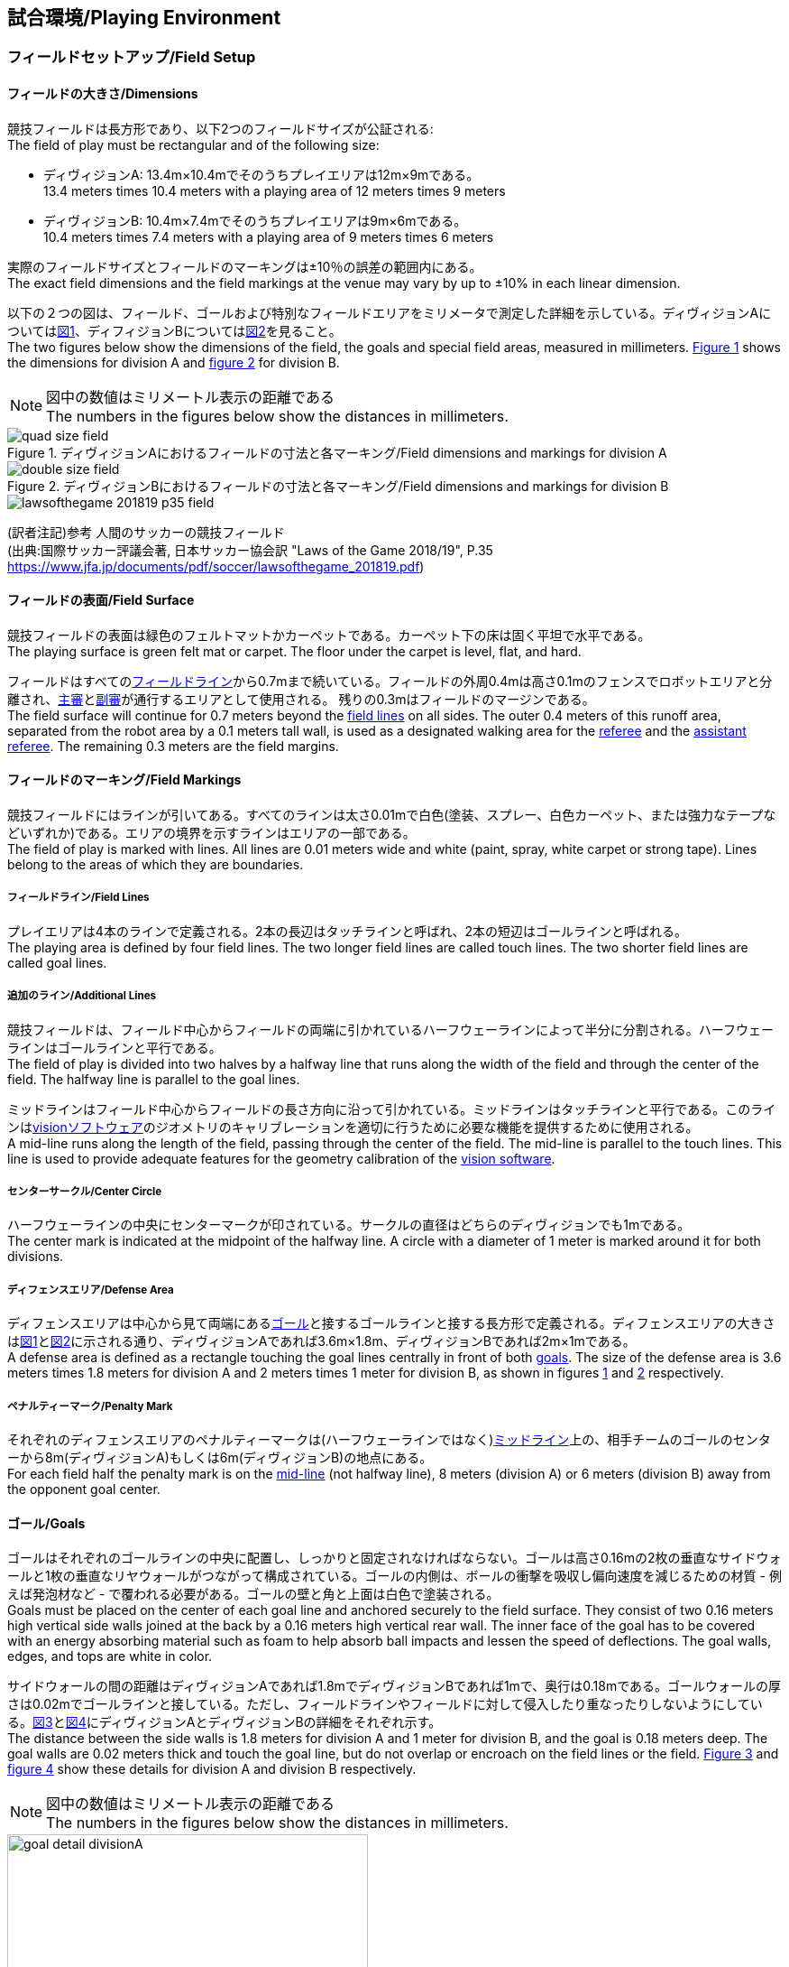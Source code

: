 == 試合環境/Playing Environment

=== フィールドセットアップ/Field Setup
==== フィールドの大きさ/Dimensions
競技フィールドは長方形であり、以下2つのフィールドサイズが公証される: +
The field of play must be rectangular and of the following size:

* ディヴィジョンA: 13.4m×10.4mでそのうちプレイエリアは12m×9mである。 +
13.4 meters times 10.4 meters with a playing area of 12 meters times 9 meters
* ディヴィジョンB: 10.4m×7.4mでそのうちプレイエリアは9m×6mである。 +
10.4 meters times 7.4 meters with a playing area of 9 meters times 6 meters

実際のフィールドサイズとフィールドのマーキングは±10％の誤差の範囲内にある。 +
The exact field dimensions and the field markings at the venue may vary by up to ±10% in each linear dimension.

以下の２つの図は、フィールド、ゴールおよび特別なフィールドエリアをミリメータで測定した詳細を示している。ディヴィジョンAについては<<field-dimensions-a, 図1>>、ディフィジョンBについては<<field-dimensions-b, 図2>>を見ること。 +
The two figures below show the dimensions of the field, the goals and special field areas, measured in millimeters.  <<field-dimensions-a, Figure 1>> shows the dimensions for division A and  <<field-dimensions-b, figure 2>> for division B.

NOTE: 図中の数値はミリメートル表示の距離である +
The numbers in the figures below show the distances in millimeters.

[[field-dimensions-a]]
.ディヴィジョンAにおけるフィールドの寸法と各マーキング/Field dimensions and markings for division A
image::quad-size-field.svg[]

[[field-dimensions-b]]
.ディヴィジョンBにおけるフィールドの寸法と各マーキング/Field dimensions and markings for division B
image::double-size-field.svg[]

[[reference-human-soccer-field]]
image::lawsofthegame_201819_p35_field.png[]
(訳者注記)参考 人間のサッカーの競技フィールド +
(出典:国際サッカー評議会著, 日本サッカー協会訳 "Laws of the Game 2018/19", P.35 +
https://www.jfa.jp/documents/pdf/soccer/lawsofthegame_201819.pdf)

==== フィールドの表面/Field Surface
競技フィールドの表面は緑色のフェルトマットかカーペットである。カーペット下の床は固く平坦で水平である。 +
The playing surface is green felt mat or carpet. The floor under the carpet is level, flat, and hard.

フィールドはすべての<<フィールドライン/Field Lines, フィールドライン>>から0.7mまで続いている。フィールドの外周0.4mは高さ0.1mのフェンスでロボットエリアと分離され、<<主審/Referee, 主審>>と<<副審/Assistant Referee, 副審>>が通行するエリアとして使用される。 残りの0.3mはフィールドのマージンである。 +
The field surface will continue for 0.7 meters beyond the <<フィールドライン/Field Lines, field lines>> on all sides. The outer 0.4 meters of this runoff area, separated from the robot area by a 0.1 meters tall wall, is used as a designated walking area for the <<主審/Referee, referee>> and the <<副審/Assistant Referee, assistant referee>>. The remaining 0.3 meters are the field margins.


==== フィールドのマーキング/Field Markings
競技フィールドにはラインが引いてある。すべてのラインは太さ0.01mで白色(塗装、スプレー、白色カーペット、または強力なテープなどいずれか)である。エリアの境界を示すラインはエリアの一部である。 +
The field of play is marked with lines. All lines are 0.01 meters wide and white (paint, spray, white carpet or strong tape). Lines belong to the areas of which they are boundaries.

===== フィールドライン/Field Lines
プレイエリアは4本のラインで定義される。2本の長辺はタッチラインと呼ばれ、2本の短辺はゴールラインと呼ばれる。 +
The playing area is defined by four field lines. The two longer field lines are called touch lines. The two shorter field lines are called goal lines.

===== 追加のライン/Additional Lines
競技フィールドは、フィールド中心からフィールドの両端に引かれているハーフウェーラインによって半分に分割される。ハーフウェーラインはゴールラインと平行である。 +
The field of play is divided into two halves by a halfway line that runs along the width of the field and through the center of the field. The halfway line is parallel to the goal lines.

ミッドラインはフィールド中心からフィールドの長さ方向に沿って引かれている。ミッドラインはタッチラインと平行である。このラインは<<Vision, visionソフトウェア>>のジオメトリのキャリブレーションを適切に行うために必要な機能を提供するために使用される。 +
A mid-line runs along the length of the field, passing through the center of the field. The mid-line is parallel to the touch lines. This line is used to provide adequate features for the geometry calibration of the <<Vision, vision software>>.

===== センターサークル/Center Circle
ハーフウェーラインの中央にセンターマークが印されている。サークルの直径はどちらのディヴィジョンでも1mである。 +
The center mark is indicated at the midpoint of the halfway line. A circle with a diameter of 1 meter is marked around it for both divisions.

===== ディフェンスエリア/Defense Area
ディフェンスエリアは中心から見て両端にある<<ゴール/Goals, ゴール>>と接するゴールラインと接する長方形で定義される。ディフェンスエリアの大きさは<<field-dimensions-a, 図1>>と<<field-dimensions-b, 図2>>に示される通り、ディヴィジョンAであれば3.6m×1.8m、ディヴィジョンBであれば2m×1mである。 +
A defense area is defined as a rectangle touching the goal lines centrally in front of both <<ゴール/Goals, goals>>. The size of the defense area is 3.6 meters times 1.8 meters for division A and 2 meters times 1 meter for division B, as shown in figures <<field-dimensions-a, 1>> and <<field-dimensions-b, 2>> respectively.


===== ペナルティーマーク/Penalty Mark
それぞれのディフェンスエリアのペナルティーマークは(ハーフウェーラインではなく)<<追加のライン/Additional Lines, ミッドライン>>上の、相手チームのゴールのセンターから8m(ディヴィジョンA)もしくは6m(ディヴィジョンB)の地点にある。 +
For each field half the penalty mark is on the <<追加のライン/Additional Lines, mid-line>> (not halfway line), 8 meters (division A) or 6 meters (division B) away from the opponent goal center.

==== ゴール/Goals
ゴールはそれぞれのゴールラインの中央に配置し、しっかりと固定されなければならない。ゴールは高さ0.16mの2枚の垂直なサイドウォールと1枚の垂直なリヤウォールがつながって構成されている。ゴールの内側は、ボールの衝撃を吸収し偏向速度を減じるための材質 - 例えば発泡材など - で覆われる必要がある。ゴールの壁と角と上面は白色で塗装される。 +
Goals must be placed on the center of each goal line and anchored securely to the field surface. They consist of two 0.16 meters high vertical side walls joined at the back by a 0.16 meters high vertical rear wall. The inner face of the goal has to be covered with an energy absorbing material such as foam to help absorb ball impacts and lessen the speed of deflections. The goal walls, edges, and tops are white in color.

サイドウォールの間の距離はディヴィジョンAであれば1.8mでディヴィジョンBであれば1mで、奥行は0.18mである。ゴールウォールの厚さは0.02mでゴールラインと接している。ただし、フィールドラインやフィールドに対して侵入したり重なったりしないようにしている。<<goal-detail-a, 図3>>と<<goal-detail-b, 図4>>にディヴィジョンAとディヴィジョンBの詳細をそれぞれ示す。 +
The distance between the side walls is 1.8 meters for division A and 1 meter for division B, and the goal is 0.18 meters deep. The goal walls are 0.02 meters thick and touch the goal line, but do not overlap or encroach on the field lines or the field. <<goal-detail-a, Figure 3>> and <<goal-detail-b, figure 4>> show these details for division A and division B respectively.

NOTE: 図中の数値はミリメートル表示の距離である +
The numbers in the figures below show the distances in millimeters.

[[goal-detail-a]]
.ディヴィジョンAにおけるゴール詳細/The goal in detail for division A
image::goal_detail_divisionA.svg[width=400]

[[goal-detail-b]]
.ディヴィジョンBにおけるゴール詳細/The goal in detail for division B
image::goal_detail_divisionB.svg[width=400]

=== ボール/Ball
ボールは普通のオレンジ色のゴルフボールである。重さは約0.046kgで直径は0.043mである。 +
The ball is a standard orange golf ball. It weights approximately 0.046 kilograms and its diameter measures 0.043 meters.

NOTE: (訳者注記)このルールの重さと直径は一般的なゴルフボールの規格を記載している。 

公式な試合では、<<組織委員会/Organizing Committee, 組織委員会>>がボールを提供する。 +
For official matches, the <<組織委員会/Organizing Committee, organizing committee>> provides the ball.

=== 共有ソフトウェア/Shared Software
小型機リーグで使用される共有ソフトウェアは、<<技術委員会/Technical Committee, 技術委員会>>によって管理されているが、誰しもが貢献することを推奨する。<<技術委員会/Technical Committee, 技術委員会>>のメンバーはしかしながら、次のロボカップの3か月前までに行われた、いかなる変更も互換性が損なわれていないことを保証する。 +
The shared software used in the Small Size League is maintained by the <<技術委員会/Technical Committee, technical committee>>, though everyone is encouraged to contribute. The <<技術委員会/Technical Committee, technical committee>> members however guarantee that any changes made less than three months before the next RoboCup do not break compatibility.

==== Vision
それぞれのフィールドには共有のビジョンサーバーと共有のカメラが設置されている。この共有ビジョン機器はコミュニティにメンテナンスされているSSL-Vision ソフトウェア(https://github.com/RoboCup-SSL/ssl-vision) が使用される。SSL-Visionはイーサーネット経由で競技会の前に共有ビジョンシステム開発者によって通達されたパケット形式で位置情報を各チームに提供する。各チームはシステムが共有ビジョンシステムと互換性があり、システムが共有ビジョンシステムによって提供される実際のセンサーのデータの(ノイズ、レイテンシ、誤検出、欠落を含む)典型的な特性を処理できることを確認する必要がある。ロボット最上部にあるビジョンパターンはSSL-Visionの仕様に準拠している必要があり、SSL-Visionのマニュアルで指定されている標準のカラーペーパーでなければならない。 +
Each field is provided with a shared central vision server and a set of shared cameras. This shared vision equipment uses the community-maintained SSL-Vision software (https://github.com/RoboCup-SSL/ssl-vision) to provide localization data to teams via Ethernet in a packet format that is to be announced by the shared vision system developers before the competition. Teams need to ensure that their systems are compatible with the shared vision system output and that their systems are able to handle the typical properties of real-world sensory data as provided by the shared vision system (including noise, latency, or occasional failed detections and misclassifications). The vision patterns on the top of the robots must adhere to the specifications of SSL-Vision, and must be of the standard color paper as specified in the SSL-Vision documentation.

競技会の主催者からの発表があった場合や特別に許可されている場合を除いて、共有ビジョン機器のそばに、チーム独自のカメラや外部のセンサを取り付けることは許されない。 +
Besides the shared vision equipment, teams are not allowed to mount their own cameras or other external sensors, unless specifically announced or permitted by the respective competition organizers.

NOTE: (訳者注)一般的に「ビジョン」と呼称されることが多い。

==== Game Controller
試合はコミュニティにメンテナンスされているssl-game-controller (https://github.com/RoboCup-SSL/ssl-game-controller) によってコントロールされている。このソフトウェアは<<Game Controller Operator, game controller operator>>によって操作されている。ソフトウェアは<<主審/Referee, 主審>>と<<Automatic Referee, automatic referee>>の決定をネットワークにブロードキャストされるイーサーネット通信の信号に変換する。これは、試合の状態を維持し、すべてのイベントを追跡し、試合に参加するすべての関係者間の代理として振る舞う。 +
A game is controlled by the community-maintained ssl-game-controller (https://github.com/RoboCup-SSL/ssl-game-controller).
It is operated by the <<Game Controller Operator, game controller operator>>. The software translates decisions of the <<主審/Referee, referee>> and the <<Automatic Referee, automatic referee>> into Ethernet communication signals that are broadcast to the network. It maintains the state of the game, tracks all events and acts as a proxy between all participating parties in the game.

game-controllerは試合を行うチームのためにネットワークインターフェースを持っている。各チームは自動的に<<ゴールキーパーのIDの選択/Choosing Keeper Id, キーパーのIDを切り替える>>事ができるほか、次の機会に向けてロボット交代の意図を伝えることができる。 +
The game-controller has a network interface for the playing teams. They can automatically <<ゴールキーパーのIDの選択/Choosing Keeper Id, change their keeper id>> and they can signal a robot substitution intent for the next opportunity.

NOTE: (訳者注)日本では一般的に「レフボ」と呼称されることが多い。これは、同様の機能を持った旧世代のソフトウェアである「ssl-refbox」、およびその操作担当である「refbox operator」(2018年の大会をもって廃止)に由来する。

==== Automatic Referee
ひとつないし複数のAutomatic Refereeアプリケーションは<<Game Controller, game controller>>に対して試合の取り締まりと<<反則/Offenses, 反則>>の報告をすることができる。少なくとも1つのAutomatic refereeが試合ごとに必要である。もし1つ以上のAutomatic refereeがgame controllerに接続される場合、多数決を適用することができる。 +
One or more automatic referee applications can supervise a game and report <<反則/Offenses, offenses>> to the <<Game Controller, game controller>>.
At least one automatic referee is required per game. If more than one automatic referee is connected to the game controller, a majority vote can be applied.

ソースコードがオープンソースであることを前提として、新たなautomatic refereeの実装を提供することができる。新しい実装は少なくとも競技会の3か月前までにアナウンスされなければならない。<<技術委員会/Technical Committee, 技術委員会>>はその実装を使用するかしないかを決定する。 +
New automatic referee implementations can be provided, given that the source code is open-sourced. New implementations must be announced at least three months before the competition. The <<技術委員会/Technical Committee, technical committee>> decides if an implementation will be used or not.

<<ゲームイベント表/Game Event Table, ゲームイベント表>>はAutomatic Refereeの実装がどのゲームイベントを検出できなけらばならないかを示す。
<<技術委員会/Technical Committee, 技術委員会>>および両チームが同意すれば、個別のゲームイベントをオートレフェリーでの処理上で、もしくは完全に無効化することができる。 +
The <<ゲームイベント表/Game Event Table, Game Event Table>> shows which game events an automatic referee implementation must be able to detect.
Individual game events can be disabled completely or in some automatic referee implementations if both teams and the <<技術委員会/Technical Committee, technical committee>> agree.

存在する実装はGithubで確認することができる。: https://github.com/RoboCup-SSL/ssl-autorefs +
Existing implementations can be found on Github: https://github.com/RoboCup-SSL/ssl-autorefs.

NOTE: (訳者注)日本では一般的に「オートレフ」と呼称されることが多い。

=== コミュニケーションフラッグ/Communication Flags

コミュニケーションフラッグは、試合中の<<主審/Referee, 主審>>に対するジェスチャーや野次を回避するために用いられる。
これらのフラッグは<<タイムアウト/Timeout, タイムアウト>>や<<非常停止/Emergency stop, 非常停止>>、<<ロボットの交代/Robot Substitution, 手動でのロボットの交代>>、<<チャレンジフラッグ/Challenge Flags, チャレンジ>>など、さまざまな場面で用いられる。 +
The communication flags are used to avoid gesturing and yelling with the <<主審/Referee, referee>> during a match.
These flags are responsible for communicating various intents, such as: <<タイムアウト/Timeouts, timeouts>>, <<非常停止/Emergency stop, emergency stops>>, <<ロボットの交代/Robot Substitution, manual robot substitution>> and <<チャレンジフラッグ/Challenge Flags, challenges>>.

<<主審/Referee, 主審>>もしくは<<Game Controller Operator, game controller operator>>がコミュニケーションフラッグを確認する必要がある。
ジェスチャーや野次は<<非スポーツマン行為/Unsporting Behavior, 非スポーツマン行為>>とみなされ、一度の警告ののちに<<レッドカード/Red Card, レッドカード>>となる。 +
The <<主審/Referee, referee>> or <<Game Controller Operator, game controller operator>> has to acknowledge the communication flag.
Any gesturing and yelling will be considered <<非スポーツマン行為/Unsporting Behavior, unsporting behavior>>, punished by a <<レッドカード/Red Card, red card>> after the first warning.

コミュニケーションフラッグは大会主催者より提供される。
リモートコントロールソフトウェアやデバイスも提供される場合があり、その場合は物理的なフラッグを置き換える。
主催者が実行可能と判断した他の方法も使用できる。 +
The communication flags are provided by the organizers of the competition.
A remote control software or device can be provided and replace physical flags.
Any other solution that the organizers find feasible can also be used.
